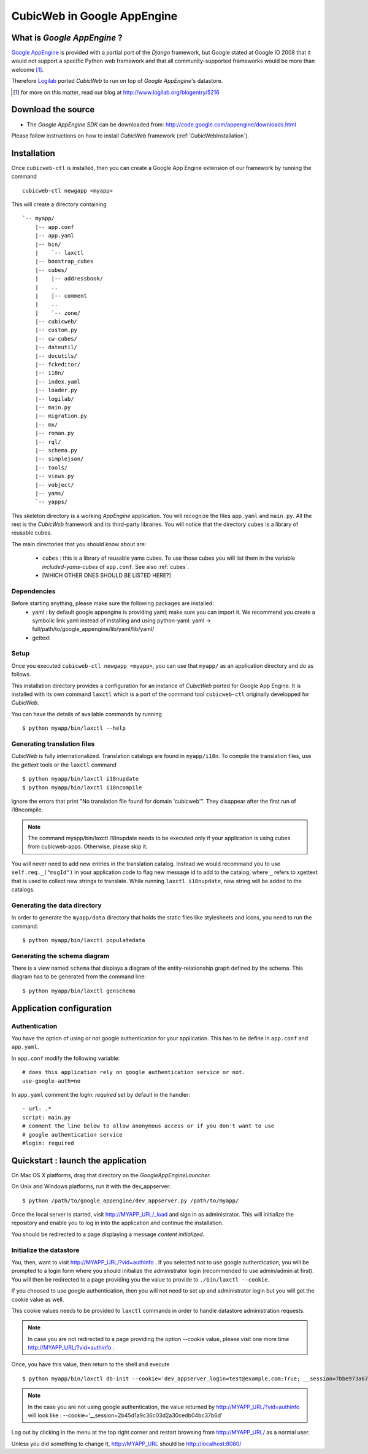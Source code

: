 .. -*- coding: utf-8 -*-

CubicWeb in Google AppEngine
============================

What is  `Google AppEngine` ?
------------------------------

`Google AppEngine`_ is provided with a partial port of the `Django`
framework, but Google stated at Google IO 2008 that it would not
support a specific Python web framework and that all
community-supported frameworks would be more than welcome [1]_. 

Therefore `Logilab`_ ported `CubicWeb` to run on top of `Google AppEngine`'s
datastore.

.. _`Google AppEngine`: http://code.google.com/appengine/docs/whatisgoogleappengine.html
.. _Logilab: http://www.logilab.fr/
.. [1] for more on this matter, read our blog at http://www.logilab.org/blogentry/5216

Download the source
-------------------

- The `Google AppEngine SDK` can be downloaded from:
  http://code.google.com/appengine/downloads.html


Please follow instructions on how to install `CubicWeb` framework
(:ref:`CubicWebInstallation`). 

Installation
------------

Once ``cubicweb-ctl`` is installed, then you can create a Google
App Engine extension of our framework by running the command ::

   cubicweb-ctl newgapp <myapp>

This will create a directory containing ::
 
   `-- myapp/
       |-- app.conf
       |-- app.yaml
       |-- bin/
       |    `-- laxctl
       |-- boostrap_cubes
       |-- cubes/
       |    |-- addressbook/
       |    ..
       |    |-- comment
       |    ..
       |    `-- zone/
       |-- cubicweb/
       |-- custom.py
       |-- cw-cubes/
       |-- dateutil/
       |-- docutils/
       |-- fckeditor/
       |-- i18n/
       |-- index.yaml
       |-- loader.py
       |-- logilab/
       |-- main.py
       |-- migration.py
       |-- mx/
       |-- roman.py
       |-- rql/
       |-- schema.py
       |-- simplejson/
       |-- tools/
       |-- views.py
       |-- vobject/
       |-- yams/
       `-- yapps/

  
This skeleton directory is a working `AppEngine` application. You will
recognize the files ``app.yaml`` and ``main.py``. All the rest is the
`CubicWeb` framework and its third-party libraries. You will notice that 
the directory ``cubes`` is a library of reusable cubes.

The main directories that you should know about are:

  - ``cubes`` : this is a library of reusable yams cubes. To use 
    those cubes you will list them in the variable 
    `included-yams-cubes` of ``app.conf``. See also :ref:`cubes`. 
  - [WHICH OTHER ONES SHOULD BE LISTED HERE?]

Dependencies
~~~~~~~~~~~~

Before starting anything, please make sure the following packages are installed:
  - yaml : by default google appengine is providing yaml; make sure you can
    import it. We recommend you create a symbolic link yaml instead of installing 
    and using python-yaml:
    yaml -> full/path/to/google_appengine/lib/yaml/lib/yaml/
  - gettext

Setup
~~~~~

Once you executed ``cubicweb-ctl newgapp <myapp>``, you can use that ``myapp/`` 
as an application directory and do as follows.

This installation directory provides a configuration for an instance of `CubicWeb`
ported for Google App Engine. It is installed with its own command ``laxctl`` 
which is a port of the command tool ``cubicweb-ctl`` originally developped for 
`CubicWeb`.

You can have the details of available commands by running ::

   $ python myapp/bin/laxctl --help


Generating translation files
~~~~~~~~~~~~~~~~~~~~~~~~~~~~~

`CubicWeb` is fully internationalized. Translation catalogs are found in
``myapp/i18n``. To compile the translation files, use the `gettext` tools
or the ``laxctl`` command ::

  $ python myapp/bin/laxctl i18nupdate 
  $ python myapp/bin/laxctl i18ncompile 

Ignore the errors that print "No translation file found for domain
'cubicweb'". They disappear after the first run of i18ncompile.

.. note:: The command  myapp/bin/laxctl i18nupdate needs to be executed
   only if your application is using cubes from cubicweb-apps.
   Otherwise, please skip it.

You will never need to add new entries in the translation catalog. Instead we would
recommand you to use ``self.req._("msgId")`` in your application code
to flag new message id to add to the catalog, where ``_`` refers to
xgettext that is used to collect new strings to translate. 
While running ``laxctl i18nupdate``, new string will be added to the catalogs.

Generating the data directory
~~~~~~~~~~~~~~~~~~~~~~~~~~~~~

In order to generate the ``myapp/data`` directory that holds the static
files like stylesheets and icons, you need to run the command::

  $ python myapp/bin/laxctl populatedata

Generating the schema diagram
~~~~~~~~~~~~~~~~~~~~~~~~~~~~~

There is a view named ``schema`` that displays a diagram of the
entity-relationship graph defined by the schema. This diagram has to
be generated from the command line::

  $ python myapp/bin/laxctl genschema

Application configuration
-------------------------

Authentication
~~~~~~~~~~~~~~

You have the option of using or not google authentication for your application.
This has to be define in ``app.conf`` and ``app.yaml``.

In ``app.conf`` modify the following variable::
 
  # does this application rely on google authentication service or not.
  use-google-auth=no
 
In ``app.yaml`` comment the `login: required` set by default in the handler::

  - url: .*
  script: main.py
  # comment the line below to allow anonymous access or if you don't want to use
  # google authentication service
  #login: required




Quickstart : launch the application
-----------------------------------

On Mac OS X platforms, drag that directory on the
`GoogleAppEngineLauncher`.

On Unix and Windows platforms, run it with the dev_appserver::

  $ python /path/to/google_appengine/dev_appserver.py /path/to/myapp/

Once the local server is started, visit `http://MYAPP_URL/_load <http://localhost:8080/_load>`_ and sign in as administrator. 
This will initialize the repository and enable you to log in into 
the application and continue the installation.

You should be redirected to a page displaying a message `content initialized`.

Initialize the datastore
~~~~~~~~~~~~~~~~~~~~~~~~

You, then, want to visit  `http://MYAPP_URL/?vid=authinfo <http://localhost:8080/?vid=authinfo>`_ .
If you selected not  to use google authentication, you will be prompted to a 
login form where you should initialize the administrator login (recommended
to use admin/admin at first). You will then be redirected to a page providing
you the value to provide to ``./bin/laxctl --cookie``.

If you choosed to use google authentication, then you will not need to set up
and administrator login but you will get the cookie value as well.

This cookie values needs to be provided to ``laxctl`` commands
in order to handle datastore administration requests.

.. image:: ../images/lax-book.02-cookie-values.en.png
   :alt: displaying the detailed view of the cookie values returned


.. note:: In case you are not redirected to a page providing the 
   option --cookie value, please visit one more time  
   `http://MYAPP_URL/?vid=authinfo <http://localhost:8080/?vid=authinfo>`_ .

Once, you have this value, then return to the shell and execute ::
 
  $ python myapp/bin/laxctl db-init --cookie='dev_appserver_login=test@example.com:True; __session=7bbe973a6705bc5773a640f8cf4326cc' localhost:8080

.. note:: In the case you are not using google authentication, the value returned
   by `http://MYAPP_URL/?vid=authinfo <http://localhost:8080/?vid=authinfo>`_ 
   will look like :
   --cookie='__session=2b45d1a9c36c03d2a30cedb04bc37b6d'

Log out by clicking in the menu at the top right corner
and restart browsing from `http://MYAPP_URL/ <http://localhost:8080>`_ 
as a normal user.

Unless you did something to change it, http://MYAPP_URL should be
http://localhost:8080/

